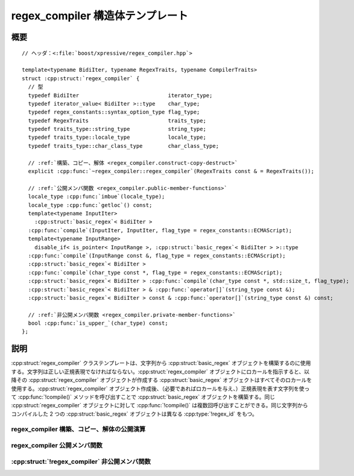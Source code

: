 regex_compiler 構造体テンプレート
=================================

.. cpp:struct:: template<typename BidiIter, typename RegexTraits, typename CompilerTraits> regex_compiler

   :cpp:struct:`regex_compiler` クラステンプレートは文字列から :cpp:struct:`basic_regex` オブジェクトを構築するファクトリである。


.. cpp:namespace-push:: regex_compiler


概要
----

.. parsed-literal::

   // ヘッダ：<:file:`boost/xpressive/regex_compiler.hpp`>

   template<typename BidiIter, typename RegexTraits, typename CompilerTraits> 
   struct :cpp:struct:`regex_compiler` {
     // 型
     typedef BidiIter                            iterator_type;  
     typedef iterator_value< BidiIter >::type    char_type;      
     typedef regex_constants::syntax_option_type flag_type;      
     typedef RegexTraits                         traits_type;    
     typedef traits_type::string_type            string_type;    
     typedef traits_type::locale_type            locale_type;    
     typedef traits_type::char_class_type        char_class_type;

     // :ref:`構築、コピー、解体 <regex_compiler.construct-copy-destruct>`
     explicit :cpp:func:`~regex_compiler::regex_compiler`\(RegexTraits const & = RegexTraits());

     // :ref:`公開メンバ関数 <regex_compiler.public-member-functions>`
     locale_type :cpp:func:`imbue`\(locale_type);
     locale_type :cpp:func:`getloc`\() const;
     template<typename InputIter> 
       :cpp:struct:`basic_regex`\< BidiIter > 
     :cpp:func:`compile`\(InputIter, InputIter, flag_type = regex_constants::ECMAScript);
     template<typename InputRange> 
       disable_if< is_pointer< InputRange >, :cpp:struct:`basic_regex`\< BidiIter > >::type 
     :cpp:func:`compile`\(InputRange const &, flag_type = regex_constants::ECMAScript);
     :cpp:struct:`basic_regex`\< BidiIter > 
     :cpp:func:`compile`\(char_type const \*, flag_type = regex_constants::ECMAScript);
     :cpp:struct:`basic_regex`\< BidiIter > :cpp:func:`compile`\(char_type const \*, std::size_t, flag_type);
     :cpp:struct:`basic_regex`\< BidiIter > & :cpp:func:`operator[]`\(string_type const &);
     :cpp:struct:`basic_regex`\< BidiIter > const & :cpp:func:`operator[]`\(string_type const &) const;

     // :ref:`非公開メンバ関数 <regex_compiler.private-member-functions>`
     bool :cpp:func:`is_upper_`\(char_type) const;
   };


説明
----

:cpp:struct:`regex_compiler` クラステンプレートは、文字列から :cpp:struct:`basic_regex` オブジェクトを構築するのに使用する。文字列は正しい正規表現でなければならない。:cpp:struct:`regex_compiler` オブジェクトにロカールを指示すると、以降その :cpp:struct:`regex_compiler` オブジェクトが作成する :cpp:struct:`basic_regex` オブジェクトはすべてそのロカールを使用する。:cpp:struct:`regex_compiler` オブジェクト作成後、（必要であればロカールを与え、）正規表現を表す文字列を使って :cpp:func:`!compile()` メソッドを呼び出すことで :cpp:struct:`basic_regex` オブジェクトを構築する。同じ :cpp:struct:`regex_compiler` オブジェクトに対して :cpp:func:`!compile()` は複数回呼び出すことができる。同じ文字列からコンパイルした 2 つの :cpp:struct:`basic_regex` オブジェクトは異なる :cpp:type:`!regex_id` をもつ。


.. _regex_compiler.construct-copy-destruct:

regex_compiler 構築、コピー、解体の公開演算
^^^^^^^^^^^^^^^^^^^^^^^^^^^^^^^^^^^^^^^^^^^

.. cpp:function:: regex_compiler(RegexTraits const & traits = RegexTraits())


.. _regex_compiler.public-member-functions:

regex_compiler 公開メンバ関数
^^^^^^^^^^^^^^^^^^^^^^^^^^^^^

.. cpp:function:: locale_type imbue(locale_type loc)

   :cpp:struct:`regex_compiler` が使用するロカールを指定する。

   :param loc: この :cpp:struct:`regex_compiler` が使用するロカール。
   :returns: 直前のロカール。


.. cpp:function:: locale_type getloc() const

   :cpp:struct:`regex_compiler` が使用しているロカールを返す。

   :returns: この :cpp:struct:`regex_compiler` が使用しているロカール。


.. cpp:function:: template<typename InputIter> basic_regex< BidiIter > compile(InputIter begin, InputIter end, flag_type flags = regex_constants::ECMAScript)

   文字の範囲から :cpp:struct:`basic_regex` オブジェクトを構築する。

   :param begin: コンパイルする正規表現を表す文字範囲の先頭。
   :param end: コンパイルする正規表現を表す文字範囲の終端。
   :param flags: パターン文字列をどのように解釈するか決める省略可能なビットマスク（:cpp:type:`!syntax_option_type` を見よ）。
   :要件: :cpp:type:`InputIter` が入力イテレータの要件を満たす。
   :要件: ``[begin, end)`` が有効な範囲である。
   :要件: ``[begin, end)`` で指定した文字範囲が正しい正規表現の文字列表現である。
   :returns: 文字範囲が表す正規表現に相当する :cpp:struct:`basic_regex` オブジェクト。
   :throws regex_error: 文字範囲に不正な正規表現構文がある場合。


.. cpp:function:: template<typename InputRange> disable_if< is_pointer< InputRange >, basic_regex< BidiIter > >::type compile(InputRange const & pat, flag_type flags = regex_constants::ECMAScript)

   .. include:: -overload-description.rst


.. cpp:function:: basic_regex< BidiIter > compile(char_type const * begin, flag_type flags = regex_constants::ECMAScript)

   .. include:: -overload-description.rst


.. cpp:function:: basic_regex< BidiIter > compile(char_type const * begin, std::size_t size, flag_type flags)

   .. include:: -overload-description.rst


.. cpp:function:: basic_regex< BidiIter > & operator[](string_type const & name)

   名前付き正規表現への参照を返す。指定した名前をもつ正規表現が存在しない場合は、新しい正規表現を作成し参照を返す。

   :param name: 正規表現の名前を表す :cpp:class:`!std::string`。
   :要件: 文字列が空でない。
   :throws bad_alloc: メモリ確保に失敗した場合。


.. cpp:function:: basic_regex< BidiIter > const & operator[](string_type const & name) const

   .. include:: -overload-description.rst


.. _regex_compiler.private-member-functions:

:cpp:struct:`!regex_compiler` 非公開メンバ関数
^^^^^^^^^^^^^^^^^^^^^^^^^^^^^^^^^^^^^^^^^^^^^^

.. cpp:function:: bool is_upper_(char_type ch)

.. cpp:namespace-pop::
